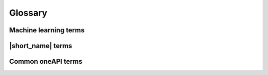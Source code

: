 .. ******************************************************************************
.. * Copyright 2019-2021 Intel Corporation
.. *
.. * Licensed under the Apache License, Version 2.0 (the "License");
.. * you may not use this file except in compliance with the License.
.. * You may obtain a copy of the License at
.. *
.. *     http://www.apache.org/licenses/LICENSE-2.0
.. *
.. * Unless required by applicable law or agreed to in writing, software
.. * distributed under the License is distributed on an "AS IS" BASIS,
.. * WITHOUT WARRANTIES OR CONDITIONS OF ANY KIND, either express or implied.
.. * See the License for the specific language governing permissions and
.. * limitations under the License.
.. *******************************************************************************/

.. _glossary:

=========
Glossary
=========

Machine learning terms
======================

.. glossary::
    :sorted:

    Categorical feature
        A :capterm:`feature` with a discrete domain. Can be :capterm:`nominal
        <nominal feature>` or :capterm:`ordinal <ordinal feature>`.

        **Synonyms:** discrete feature, qualitative feature

    Nominal feature
        A :capterm:`categorical feature` without ordering between values. Only
        equality operation is defined for nominal features.

        **Examples:** a person's gender, color of a car

    Classification
        A :capterm:`supervised machine learning problem <supervised learning>`
        of assigning :capterm:`labels <label>` to :capterm:`feature vectors
        <feature vector>`.

        **Examples:** predict what type of object is on the picture (a dog or a cat?),
        predict whether or not an email is spam

    Clustering
        An :capterm:`unsupervised machine learning problem <unsupervised learning>`
        of grouping :capterm:`feature vectors <feature vector>` into bunches, which
        are usually encoded as :capterm:`nominal <nominal feature>` values.

        **Example:** find big star clusters in the space images

    Continuous feature
        A :capterm:`feature` with values in a domain of real numbers. Can be
        :capterm:`interval <interval feature>` or :capterm:`ratio <ratio feature>`

        **Synonyms:** quantitative feature, numerical feature

        **Examples:** a person's height, the price of the house

    Dataset
        A collection of :capterm:`observations <observation>`.

    Dimensionality reduction
        A problem of transforming a set of :capterm:`feature vectors <feature
        vector>` from a high-dimensional space into a low-dimensional space
        while retaining meaningful properties of the original feature vectors.

    Feature
        A particular property or quality of a real object or an event. Has a
        defined type and domain. In machine learning problems, features are
        considered as input variable that are independent from each other.

        **Synonyms:** attribute, variable, input variable

    Feature vector
        A vector that encodes information about real object, an event or a group
        of objects or events. Contains at least one :capterm:`feature`.

        **Example:** A rectangle can be described by two features: its width and
        height

    Inference
        A process of applying a :capterm:`trained <Training>` :capterm:`model`
        to the :capterm:`dataset` in order to predict :capterm:`response` values
        based on input :capterm:`feature vectors <Feature vector>`.

        **Synonym:** prediction

    Inference set
        A :capterm:`dataset` used at the :capterm:`inference` stage.
        Usually without :capterm:`responses <Response>`.

    Interval feature
        A :capterm:`continuous feature` with values that can be compared, added or
        subtracted, but cannot be multiplied or divided.

        **Examples:** a time frame scale, a temperature in Celsius or Fahrenheit

    Label
        A :capterm:`response` with :capterm:`categorical <Categorical feature>` or
        :capterm:`ordinal <Ordinal feature>` values. This is an output in
        :capterm:`classification` and :capterm:`clustering` problems.

        **Example:** the spam-detection problem has a binary label indicating
        whether the email is spam or not

    Model
        An entity that stores information necessary to run :capterm:`inference`
        on a new :capterm:`dataset`. Typically a result of a :capterm:`training`
        process.

        **Example:** in linear regression algorithm, the model contains weight
        values for each input feature and a single bias value

    Nu-classification
        An SVM-specific :capterm:`classification` problem where :math:`\nu` parameter is used
        instead of :math:`C`. :math:`\nu` is an upper bound on the fraction
        of training errors and a lower bound of the fraction of the support vector.

    Nu-regression
        An SVM-specific :capterm:`regression` problem where :math:`\nu` parameter is used
        instead of :math:`\epsilon`. :math:`\nu` is an upper bound on the fraction
        of training errors and a lower bound of the fraction of the support vector.

    Observation
        A :capterm:`feature vector` and zero or more :capterm:`responses<Response>`.

        **Synonyms:** instance, sample


    Result options:
        Entities that mimic C++ enums. Serve to define which particular results
        of algorithm should be computed. Result options usage can alternate
        default algorithm flow and result in performance difference
        (in general fewer count of results corresponds higher performance).
        Invalid set of result options usage or access to the uncomputed algorithm
        result leads to an error throwing.

        **Example:** k-NN Classification algorithm can perform classification
        and also return indices and distances to the nearest observations as a
        result option.

    Ordinal feature
        A :capterm:`categorical feature` with defined operations of equality and
        ordering between values.

        **Example:** student's grade

    Outlier
        :capterm:`Observation` which is significantly different from the other
        observations.

    Ratio feature
        A :capterm:`continuous feature` with defined operations of equality,
        comparison, addition, subtraction, multiplication, and division.
        Zero value element means the absence of any value.

        **Example:** the height of a tower

    Regression
        A :capterm:`supervised machine learning problem <Supervised learning>` of
        assigning :capterm:`continuous <Continuous feature>`
        :capterm:`responses<Response>` for :capterm:`feature vectors <Feature vector>`.

        **Example:** predict temperature based on weather conditions

    Response
        A property of some real object or event which dependency from
        :capterm:`feature vector` need to be defined in :capterm:`supervised learning`
        problem. While a :capterm:`feature` is an input in the machine learning
        problem, the response is one of the outputs can be made by the
        :capterm:`model` on the :capterm:`inference` stage.

        **Synonym:** dependent variable

    Search
        A kNN-specific optimization problem of finding the point in a given set
        that is the closest to the given points.

    Supervised learning
        :capterm:`Training` process that uses a :capterm:`dataset` with information
        about dependencies between :capterm:`features <Feature>` and
        :capterm:`responses <Response>`. The goal is to get a :capterm:`model` of
        dependencies between input :capterm:`feature vector` and
        :capterm:`responses <Response>`.

    Training
        A process of creating a :capterm:`model` based on information extracted
        from a :capterm:`training set`. Resulting :capterm:`model` is selected in
        accordance with some quality criteria.

    Training set
        A :capterm:`dataset` used at the :capterm:`training` stage to create a
        :capterm:`model`.

    Unsupervised learning
        :capterm:`Training` process that uses a :capterm:`training set` with no
        :capterm:`responses <Response>`. The goal is to find hidden patters inside
        :capterm:`feature vectors <Feature vector>` and dependencies between them.

    CSV file
        A comma-separated values file (csv) is a type of a text file. Each line in a CSV file is a record containing fields that are separated by the delimiter.
        Fields can be of a numerical or a text format. Text usually refers to categorical values.
        By default, the delimiter is a comma, but, generally, it can be any character.
        For more details, `see <https://en.wikipedia.org/wiki/Comma-separated_values>`_.

|short_name| terms
======================

.. glossary::
    :sorted:

    Accessor
        A |short_name| concept for an object that provides access to the
        data of another object in the special :capterm:`data format`. It abstracts
        data access from interface of an object and provides uniform access to
        the data stored in objects of different types.

    Batch mode
        The computation mode for an algorithm in |short_name|, where all the
        data needed for computation is available at the start and fits the
        memory of the device on which the computations are performed.

    Builder
        A |short_name| concept for an object that encapsulates the creation
        process of another object and enables its iterative creation.

    Contiguous data
        Data that are stored as one contiguous memory block. One of the
        characteristics of a :capterm:`data format`.

    Data format
        Representation of the internal structure of the data.

        **Examples:** data can be stored in array-of-structures or
        compressed-sparse-row format

    Data layout
        A characteristic of :capterm:`data format` which describes the
        order of elements in a :capterm:`contiguous data` block.

        **Example:** row-major format, where elements are stored row by row

    Data type
        An attribute of data used by a compiler to store and access them.
        Includes size in bytes, encoding principles, and available operations
        (in terms of a programming language).

        **Examples:** ``int32_t``, ``float``, ``double``

    Flat data
        A block of :capterm:`contiguous <contiguous data>` :capterm:`homogeneous
        <homogeneous data>` data.

    Getter
        A method that returns the value of the private member variable.

        **Example**:

        .. code-block:: cpp

            std::int64_t get_row_count() const;


    Heterogeneous data
        Data which contain values either of different :capterm:`data types <Data
        type>` or different sets of operations defined on them. One of the
        characteristics of a :capterm:`data format`.

        **Example:** A :capterm:`dataset` with 100
        :capterm:`observations <Observation>` of three :capterm:`interval features <Interval
        feature>`. The first two features are of float32 :capterm:`data type`, while the
        third one is of float64 data type.

    Homogeneous data
        Data with values of single :capterm:`data type` and the same set of
        available operations defined on them. One of the characteristics of a
        :capterm:`data format`.

        **Example:** A :capterm:`dataset` with 100
        :capterm:`observations <Observation>` of three  :capterm:`interval features <Interval
        feature>`, each of type float32

    Immutability
        The object is immutable if it is not possible to change its state after
        creation.

    Metadata
        Information about logical and physical structure of an object. All
        possible combinations of metadata values present the full set of
        possible objects of a given type. Metadata do not expose information
        that is not a part of a type definition, e.g. implementation details.

        **Example:** :capterm:`table` object can contain three :capterm:`nominal features
        <Nominal feature>` with 100 :capterm:`observations <Observation>` (logical
        part of metadata). This object can store data as sparse csr array and
        provides direct access to them (physical part)

    Online mode
        The computation mode for an algorithm in |short_name|, where the
        data needed for computation becomes available in parts over time.

    Reference-counted object
        A copy-constructible and copy-assignable |short_name| object which
        stores the number of references to the unique implementation. Both copy
        operations defined for this object are lightweight, which means that
        each time a new object is created, only the number of references is
        increased. An implementation is automatically freed when the number of
        references becomes equal to zero.

    Setter
        A method that accepts the only parameter and assigns its value to the
        private member variable.

        **Example**:

        .. code-block:: cpp

            void set_row_count(std::int64_t row_count);


    Table
        A |short_name| concept for a :capterm:`dataset` that contains only
        numerical data, :capterm:`categorical <Categorical feature>` or
        :capterm:`continuous <Continuous feature>`. Serves as a transfer of data
        between user's application and computations inside |short_name|.
        Hides details of :capterm:`data format` and generalizes access to the data.

    Workload
        A problem of applying a |short_name| algorithm to a :capterm:`dataset`.

Common oneAPI terms
===================

.. glossary::
    :sorted:

    API
        Application Programming Interface

    DPC++
        Data Parallel C++ (DPC++) is a high-level language designed for data
        parallel programming productivity. DPC++ is based on :term:`SYCL*
        <SYCL>` from the Khronos* Group to support data parallelism and
        heterogeneous programming.

    Host/Device
        OpenCL [OpenCLSpec]_ refers to CPU that controls the connected GPU
        executing kernels.

    JIT
        Just in Time Compilation --- compilation during execution of a program.

    Kernel
        Code written in OpenCL [OpenCLSpec]_ or :term:`SYCL` and executed on a
        GPU device.

    SPIR-V
        Standard Portable Intermediate Representation - V is a language for
        intermediate representation of compute kernels.

    SYCL
        SYCL(TM) [SYCLSpec]_ --- high-level programming model for OpenCL(TM)
        that enables code for heterogeneous processors to be written in a
        "single-source" style using completely standard C++.
